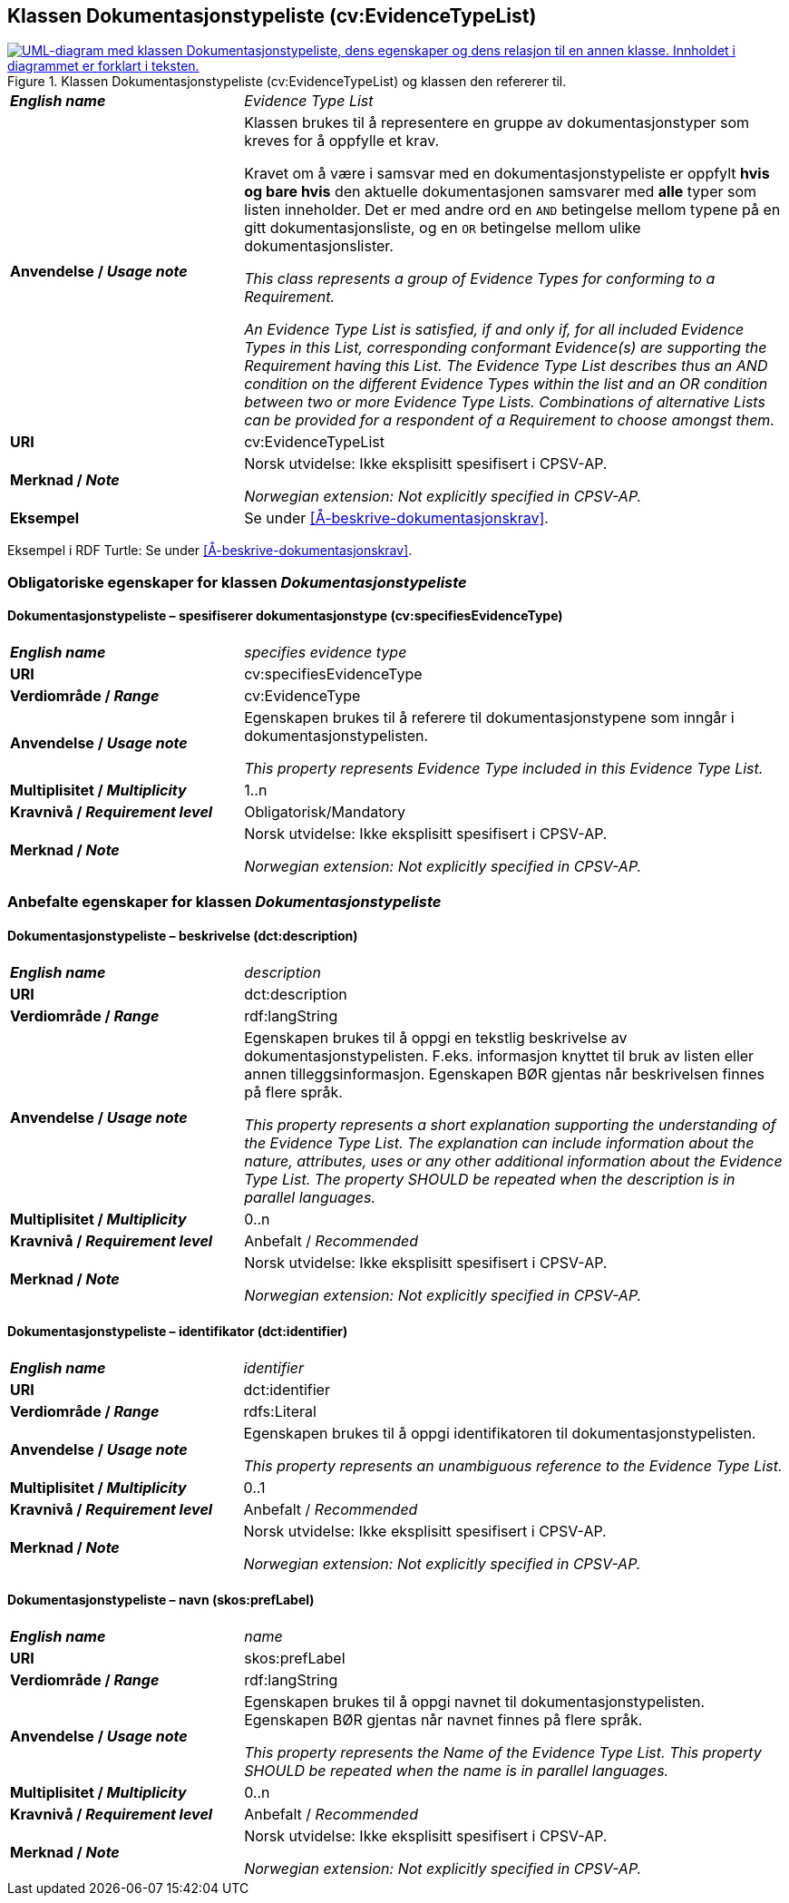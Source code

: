 == Klassen Dokumentasjonstypeliste (cv:EvidenceTypeList) [[Dokumentasjonstypeliste]]

[[img-KlassenDokumentasjonstypeliste]]
.Klassen Dokumentasjonstypeliste (cv:EvidenceTypeList) og klassen den refererer til.
[link=images/KlassenDokumentasjonstypeliste.png]
image::images/KlassenDokumentasjonstypeliste.png[alt="UML-diagram med klassen Dokumentasjonstypeliste, dens egenskaper og dens relasjon til en annen klasse. Innholdet i diagrammet er forklart i teksten."]

[cols="30s,70d"]
|===
| _English name_ | _Evidence Type List_
| Anvendelse / _Usage note_ | Klassen brukes til å representere en gruppe av dokumentasjonstyper som kreves for å oppfylle et krav.

Kravet om å være i samsvar med en dokumentasjonstypeliste er oppfylt **hvis og bare hvis** den aktuelle dokumentasjonen samsvarer med **alle** typer som listen inneholder. Det er med andre ord en `AND` betingelse mellom typene på en gitt dokumentasjonsliste, og en `OR` betingelse mellom ulike dokumentasjonslister.

_This class represents a group of Evidence Types for conforming to a Requirement._

_An Evidence Type List is satisfied, if and only if, for all included Evidence Types in this List, corresponding conformant Evidence(s) are supporting the Requirement having this List. The Evidence Type List describes thus an AND condition on the different Evidence Types within the list and an OR condition between two or more Evidence Type Lists. Combinations of alternative Lists can be provided for a respondent of a Requirement to choose amongst them._
| URI | cv:EvidenceTypeList
| Merknad / _Note_ | Norsk utvidelse: Ikke eksplisitt spesifisert i CPSV-AP.

_Norwegian extension: Not explicitly specified in CPSV-AP._
| Eksempel | Se under <<Å-beskrive-dokumentasjonskrav>>.
|===

Eksempel i RDF Turtle: Se under <<Å-beskrive-dokumentasjonskrav>>.

=== Obligatoriske egenskaper for klassen _Dokumentasjonstypeliste_ [[Dokumentasjonstypeliste-obligatoriske-egenskaper]]

==== Dokumentasjonstypeliste – spesifiserer dokumentasjonstype (cv:specifiesEvidenceType) [[Dokumentasjonstypeliste-spesifiserer-dokumentasjonstype]]

[cols="30s,70d"]
|===
| _English name_ |  _specifies evidence type_
| URI |cv:specifiesEvidenceType
| Verdiområde / _Range_ | cv:EvidenceType
| Anvendelse / _Usage note_ |Egenskapen brukes til å referere til dokumentasjonstypene som inngår i dokumentasjonstypelisten.

_This property represents Evidence Type included in this Evidence Type List._
| Multiplisitet / _Multiplicity_ | 1..n
| Kravnivå / _Requirement level_ |Obligatorisk/Mandatory
| Merknad / _Note_ | Norsk utvidelse: Ikke eksplisitt spesifisert i CPSV-AP.

_Norwegian extension: Not explicitly specified in CPSV-AP._
|===

=== Anbefalte egenskaper for klassen _Dokumentasjonstypeliste_ [[Dokumentasjonstypeliste-anbefalte-egenskaper]]

==== Dokumentasjonstypeliste – beskrivelse (dct:description) [[Dokumentasjonstypeliste-beskrivelse]]

[cols="30s,70d"]
|===
| _English name_ | _description_
| URI |dct:description
| Verdiområde / _Range_ | rdf:langString
| Anvendelse / _Usage note_ |Egenskapen brukes til å oppgi en tekstlig beskrivelse av dokumentasjonstypelisten. F.eks. informasjon knyttet til bruk av listen eller annen tilleggsinformasjon. Egenskapen BØR gjentas når beskrivelsen finnes på flere språk.

_This property represents a short explanation supporting the understanding of the Evidence Type List. The explanation can include information about the nature, attributes, uses or any other additional information about the Evidence Type List. The property SHOULD be repeated when the description is in parallel languages._
| Multiplisitet / _Multiplicity_ |  0..n
| Kravnivå / _Requirement level_ | Anbefalt / _Recommended_
| Merknad / _Note_ | Norsk utvidelse: Ikke eksplisitt spesifisert i CPSV-AP.

_Norwegian extension: Not explicitly specified in CPSV-AP._
|===

==== Dokumentasjonstypeliste – identifikator (dct:identifier) [[Dokumentasjonstypeliste-identifikator]]

[cols="30s,70d"]
|===
| _English name_ | _identifier_
| URI |dct:identifier
| Verdiområde / _Range_ | rdfs:Literal
| Anvendelse / _Usage note_ |Egenskapen brukes til å oppgi identifikatoren til dokumentasjonstypelisten.

_This property represents an unambiguous reference to the Evidence Type List._
| Multiplisitet / _Multiplicity_ |  0..1
| Kravnivå / _Requirement level_ | Anbefalt / _Recommended_
| Merknad / _Note_ | Norsk utvidelse: Ikke eksplisitt spesifisert i CPSV-AP.

_Norwegian extension: Not explicitly specified in CPSV-AP._
|===

==== Dokumentasjonstypeliste – navn (skos:prefLabel) [[Dokumentasjonstypeliste-navn]]

[cols="30s,70d"]
|===
| _English name_ | _name_
| URI |skos:prefLabel
| Verdiområde / _Range_ | rdf:langString
| Anvendelse / _Usage note_ |Egenskapen brukes til å oppgi navnet til dokumentasjonstypelisten. Egenskapen BØR gjentas når navnet finnes på flere språk.

_This property represents the Name of the Evidence Type List. This property SHOULD be repeated when the name is in parallel languages._
| Multiplisitet / _Multiplicity_ | 0..n
| Kravnivå / _Requirement level_ | Anbefalt / _Recommended_
| Merknad / _Note_ | Norsk utvidelse: Ikke eksplisitt spesifisert i CPSV-AP.

_Norwegian extension: Not explicitly specified in CPSV-AP._
|===
